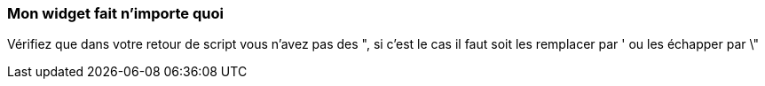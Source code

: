 === Mon widget fait n'importe quoi
Vérifiez que dans votre retour de script vous n'avez pas des ", si c'est le cas il faut soit les remplacer par ' ou les échapper par \"

